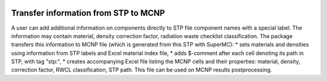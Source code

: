 .. image:: https://img.shields.io/badge/Maintained%3F-yes-green.svg
   :target: https://github.com/MC-kit/map-stp/graphs/commit-activity

.. image:: https://github.com/MC-kit/map-stp/workflows/Tests/badge.svg
   :target: https://github.com/MC-kit/map-stp/actions?workflow=Tests
   :alt: Tests

.. image:: https://codecov.io/gh/MC-kit/map-stp/branch/master/graph/badge.svg?token=wlqoa368k8
  :target: https://codecov.io/gh/MC-kit/map-stp

.. image:: https://img.shields.io/badge/code%20style-black-000000.svg
   :target: https://github.com/psf/black

.. image:: https://img.shields.io/badge/%20imports-isort-%231674b1?style=flat&labelColor=ef8336
    :target: https://pycqa.github.io/isort/


.. image:: https://img.shields.io/github/license/MC-kit/map-stp
   :target: https://github.com/MC-kit/map-stp

.. image:: https://img.shields.io/badge/pre--commit-enabled-brightgreen?logo=pre-commit&logoColor=white
   :target: https://github.com/pre-commit/pre-commit
   :alt: pre-commit


Transfer information from STP to MCNP
-------------------------------------

A user can add additional information on components directly to STP file component names with a special label.
The information may contain material, density correction factor, radiation waste checklist classification.
The package transfers this information to MCNP file (which is generated from this STP with SuperMC):
* sets materials and densities using information from STP labels and Excel material index file,
* adds $-comment after each cell denoting its path in STP, with tag "stp\:",
* creates accompanying Excel file listing the MCNP cells and their properties: material, density, correction factor,
RWCL classification, STP path. This file can be used on MCNP results postprocessing.
